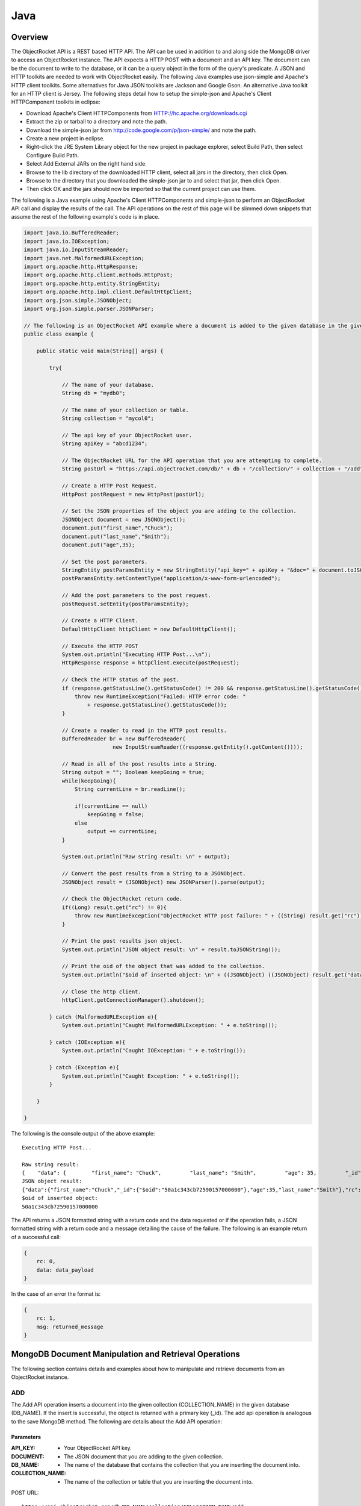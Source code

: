 Java
====

Overview
--------

The ObjectRocket API is a REST based HTTP API. The API can be used in 
addition to and along side the MongoDB driver to access an 
ObjectRocket instance. The API expects a HTTP POST with a document 
and an API key. The document can be the document to write to the 
database, or it can be a query object in the form of the query's 
predicate. A JSON and HTTP toolkits are needed to work with 
ObjectRocket easily. The following Java examples use json-simple and 
Apache's HTTP client toolkits. Some alternatives for Java JSON 
toolkits are Jackson and Google Gson. An alternative Java toolkit for 
an HTTP client is Jersey. The following steps detail how to setup the 
simple-json and Apache's Client HTTPComponent toolkits in eclipse:

- Download Apache's Client HTTPComponents from 
  HTTP://hc.apache.org/downloads.cgi
- Extract the zip or tarball to a directory and note the path.
- Download the simple-json jar from 
  http://code.google.com/p/json-simple/ and note the path.
- Create a new project in eclipse.
- Right-click the JRE System Library object for the new project in 
  package explorer, select Build Path, then select Configure Build Path.
- Select Add External JARs on the right hand side.
- Browse to the lib directory of the downloaded HTTP client, select all 
  jars in the directory, then click Open.
- Browse to the directory that you downloaded the simple-json jar to 
  and select that jar, then click Open.
- Then click OK and the jars should now be imported so that the current 
  project can use them.

The following is a Java example using Apache's Client HTTPComponents 
and simple-json to perform an ObjectRocket API call and display the 
results of the call. The API operations on the rest of this page will 
be slimmed down snippets that assume the rest of the following 
example's code is in place.

.. code-block:: java

   import java.io.BufferedReader;
   import java.io.IOException;
   import java.io.InputStreamReader;
   import java.net.MalformedURLException;
   import org.apache.http.HttpResponse;
   import org.apache.http.client.methods.HttpPost;
   import org.apache.http.entity.StringEntity;
   import org.apache.http.impl.client.DefaultHttpClient;
   import org.json.simple.JSONObject;
   import org.json.simple.parser.JSONParser;   

   // The following is an ObjectRocket API example where a document is added to the given database in the given collection.
   public class example {   

       public static void main(String[] args) {   

           try{   

               // The name of your database.
               String db = "mydb0";   

               // The name of your collection or table.
               String collection = "mycol0";   

               // The api key of your ObjectRocket user.
               String apiKey = "abcd1234";   

               // The ObjectRocket URL for the API operation that you are attempting to complete.
               String postUrl = "https://api.objectrocket.com/db/" + db + "/collection/" + collection + "/add";   

               // Create a HTTP Post Request.
               HttpPost postRequest = new HttpPost(postUrl);   

               // Set the JSON properties of the object you are adding to the collection.
               JSONObject document = new JSONObject();
               document.put("first_name","Chuck");
               document.put("last_name","Smith");
               document.put("age",35);   

               // Set the post parameters.
               StringEntity postParamsEntity = new StringEntity("api_key=" + apiKey + "&doc=" + document.toJSONString());
               postParamsEntity.setContentType("application/x-www-form-urlencoded");   

               // Add the post parameters to the post request.
               postRequest.setEntity(postParamsEntity);   

               // Create a HTTP Client.
               DefaultHttpClient httpClient = new DefaultHttpClient();   

               // Execute the HTTP POST 
               System.out.println("Executing HTTP Post...\n");
               HttpResponse response = httpClient.execute(postRequest);   

               // Check the HTTP status of the post.
               if (response.getStatusLine().getStatusCode() != 200 && response.getStatusLine().getStatusCode() != 201) {
                   throw new RuntimeException("Failed: HTTP error code: "
                       + response.getStatusLine().getStatusCode());
               }   

               // Create a reader to read in the HTTP post results.
               BufferedReader br = new BufferedReader(
                               new InputStreamReader((response.getEntity().getContent())));   

               // Read in all of the post results into a String.
               String output = ""; Boolean keepGoing = true;
               while(keepGoing){
                   String currentLine = br.readLine();   

                   if(currentLine == null)
                       keepGoing = false;
                   else
                       output += currentLine;
               }   

               System.out.println("Raw string result: \n" + output);   

               // Convert the post results from a String to a JSONObject.  
               JSONObject result = (JSONObject) new JSONParser().parse(output);   

               // Check the ObjectRocket return code.
               if((Long) result.get("rc") != 0){
                   throw new RuntimeException("ObjectRocket HTTP post failure: " + ((String) result.get("rc")));
               }   

               // Print the post results json object.
               System.out.println("JSON object result: \n" + result.toJSONString());   

               // Print the oid of the object that was added to the collection.
               System.out.println("$oid of inserted object: \n" + ((JSONObject) ((JSONObject) result.get("data")).get("_id")).get("$oid"));   

               // Close the http client.
               httpClient.getConnectionManager().shutdown();   

           } catch (MalformedURLException e){
               System.out.println("Caught MalformedURLException: " + e.toString());   

           } catch (IOException e){
               System.out.println("Caught IOException: " + e.toString());   

           } catch (Exception e){
               System.out.println("Caught Exception: " + e.toString());
           }   

       }   

   }

The following is the console output of the above example::

   Executing HTTP Post...

   Raw string result: 
   {    "data": {        "first_name": "Chuck",         "last_name": "Smith",         "age": 35,         "_id": {            "$oid": "50a1c343cb72590157000000"        }    },     "rc": 0}
   JSON object result: 
   {"data":{"first_name":"Chuck","_id":{"$oid":"50a1c343cb72590157000000"},"age":35,"last_name":"Smith"},"rc":0}
   $oid of inserted object: 
   50a1c343cb72590157000000

The API returns a JSON formatted string with a return code and the 
data requested or if the operation fails, a JSON formatted string 
with a return code and a message detailing the cause of the failure. 
The following is an example return of a successful call:

.. code-block:: json

   {
       rc: 0,
       data: data_payload
   }

In the case of an error the format is:

.. code-block:: json

   {
       rc: 1,
       msg: returned_message
   }


MongoDB Document Manipulation and Retrieval Operations
------------------------------------------------------

The following section contains details and examples about how to 
manipulate and retrieve documents from an ObjectRocket instance.

ADD
^^^

The Add API operation inserts a document into the given collection
(COLLECTION_NAME) in the given database (DB_NAME). If the insert is
successful, the object is returned with a primary key (_id). The add
api operation is analogous to the save MongoDB method. The following
are details about the Add API operation:

Parameters
~~~~~~~~~~

:API_KEY: - Your ObjectRocket API key.
:DOCUMENT: - The JSON document that you are adding to the given collection.
:DB_NAME: - The name of the database that contains the collection that you are inserting the document into.
:COLLECTION_NAME: - The name of the collection or table that you are inserting the document into.

POST URL::

   https://api.objectrocket.com/db/DB_NAME/collection/COLLECTION_NAME/add

POST Parameter::

   api_key=API_KEY&doc=DOCUMENT


Example
~~~~~~~
.. code-block:: java


   // The name of your database.
   String db = "mydb0";
   

   // The name of your collection or table.
   String collection = "mycol0";

   // The api key of your ObjectRocket user.
   String apiKey = "abcd1234";

   // The ObjectRocket URL for the API operation that you are attempting to complete.
   String postUrl = "https://api.objectrocket.com/db/" + db + "/collection/" + collection + "/add";

   // Create a HTTP Post Request.
   HttpPost postRequest = new HttpPost(postUrl);

   // Set the JSON properties of the object you are adding to the collection.
   JSONObject document = new JSONObject();
   document.put("first_name","Chuck");
   document.put("last_name","Smith");
   document.put("age",35);

   // Set the post parameters.
   StringEntity postParamsEntity = new StringEntity("api_key=" + apiKey + "&doc=" + document.toJSONString());
   postParamsEntity.setContentType("application/x-www-form-urlencoded");

   // Add the post parameters to the post request.
   postRequest.setEntity(postParamsEntity);

   // Create the http client.
   DefaultHttpClient httpClient = new DefaultHttpClient();

   // Execute the HTTP POST 
   System.out.println("Executing HTTP Post...");
   HttpResponse response = httpClient.execute(postRequest);


Result
~~~~~~
.. code-block:: json

   
   {
      "data": {
        "first_name": "Chuck",
        "last_name": "Smith",
        "age": 35,
        "_id": {
          "$oid": "50876f83cb72593131000000"
        }
      },
      "rc": 0
   }


Example
~~~~~~~
.. code-block:: java


   // The name of your database.
   String db = "mydb0";
   

   // The name of your collection or table.
   String collection = "mycol1";

   // The api key of your ObjectRocket user.
   String apiKey = "abcd1234";

   // The ObjectRocket URL for the API operation that you are attempting to complete.
   String postUrl = "https://api.objectrocket.com/db/" + db + "/collection/" + collection + "/add";

   // Create a HTTP Post Request.
   HttpPost postRequest = new HttpPost(postUrl);

   // Set the JSON properties of the object you are adding to the collection.
   JSONObject document = new JSONObject();
   document.put("company_name","Standard Oil");
   document.put("date_founded","1870-01-01T10:00:00.0Z");
   document.put("industry","Oil");

   // Set the post parameters.
   StringEntity postParamsEntity = new StringEntity("api_key=" + apiKey + "&doc=" + document.toJSONString());
   postParamsEntity.setContentType("application/x-www-form-urlencoded");

   // Add the post parameters to the post request.
   postRequest.setEntity(postParamsEntity);

   // Create the http client.
   DefaultHttpClient httpClient = new DefaultHttpClient();

   // Execute the HTTP POST 
   System.out.println("Executing HTTP Post...");
   HttpResponse response = httpClient.execute(postRequest);


Result
~~~~~~
.. code-block:: json

   {
      "data": {
        "industry": "Oil",
        "date_founded": "1870-01-01T10:00:00.0Z",
        "_id": {
          "$oid": "5087774d845eb57f7c000000"
        },
        "company_name": "Standard Oil"
      },
      "rc": 0
   }
   

GET
^^^

The Get API operation returns a set of the document(s) that meet the
given document query (QUERY) from the given collection
(COLLECTION_NAME) in the given database (DB_NAME). The get operation
is analogous to the find MongoDB method. The following are details
about the Get API operation:

Parameters
~~~~~~~~~~

:API_KEY: - Your ObjectRocket API key.
:QUERY: - A query predicate in the form of a JSON document.
:DB_NAME: - The name of the database that contains the collection that you are retrieving documents from.
:COLLECTION_NAME: - The name of the collection or table that you are retrieving documents from.

POST URL::

   https://api.objectrocket.com/db/DB_NAME/collection/COLLECTION_NAME/get

POST Parameter::

   api_key=API_KEY&doc=QUERY


Example
~~~~~~~
.. code-block:: java


   // The name of your database.
   String db = "mydb0";
   

   // The name of your collection or table.
   String collection = "mycol0";
   

   // The api key of your ObjectRocket user.
   String apiKey = "abcd1234";
   

   // The ObjectRocket URL for the API operation that you are attempting to complete.
   String postUrl = "https://api.objectrocket.com/db/" + db + "/collection/" + collection + "/get";
   

   // Create a HTTP Post Request.
   HttpPost postRequest = new HttpPost(postUrl);
   

   // Set the JSON properties of the query.
   JSONObject document = new JSONObject();
   document.put("first_name","Chuck");
   

   // Set the post parameters.
   StringEntity postParamsEntity = new StringEntity("api_key=" + apiKey + "&doc=" + document.toJSONString());
   postParamsEntity.setContentType("application/x-www-form-urlencoded");
   

   // Add the post parameters to the post request.
   postRequest.setEntity(postParamsEntity);
   

   // Create the http client.
   DefaultHttpClient httpClient = new DefaultHttpClient();
   

   // Execute the HTTP POST 
   System.out.println("Executing HTTP Post...\n");
   HttpResponse response = httpClient.execute(postRequest);


Result
~~~~~~
.. code-block:: json

   
   {
      "data": [
        {
          "last_name": "Smith",
          "first_name": "Chuck",
          "_id": {
            "$oid": "50876f83cb72593131000000"
          },
          "age": 35
        }
      ],
      "rc": 0
   }


Example
~~~~~~~
.. code-block:: java


   // The name of your database.
   String db = "mydb0";
   

   // The name of your collection or table.
   String collection = "mycol0";

   // The api key of your ObjectRocket user.
   String apiKey = "abcd1234";

   // The ObjectRocket URL for the API operation that you are attempting to complete.
   String postUrl = "https://api.objectrocket.com/db/" + db + "/collection/" + collection + "/get";

   // Create a HTTP Post Request.
   HttpPost postRequest = new HttpPost(postUrl);

   // Create an inner JSONObject for the age query.
   JSONObject age = new JSONObject();
   age.put("$lt", 35);

   // Set the JSON properties of the query.
   JSONObject document = new JSONObject();       
   
   document.put("age", age);

   // Set the post parameters.
   StringEntity postParamsEntity = new StringEntity("api_key=" + apiKey + "&doc=" + document.toJSONString());
   postParamsEntity.setContentType("application/x-www-form-urlencoded");

   // Add the post parameters to the post request.
   postRequest.setEntity(postParamsEntity);

   // Create the http client.
   DefaultHttpClient httpClient = new DefaultHttpClient();

   // Execute the HTTP POST 
   System.out.println("Executing HTTP Post...\n");
   HttpResponse response = httpClient.execute(postRequest);


Result
~~~~~~
.. code-block:: json

   {
      "data": [
        {
          "last_name": "Rockefeller",
          "middle_ini": "D",
          "age": 33,
          "_id": {
            "$oid": "5087760e845eb56e8b000000"
          },
          "first_name": "John"
        },
        {
          "last_name": "Welch",
          "first_name": "Jack",
          "_id": {
            "$oid": "508776985b33524256000000"
          },
          "age": 33,
          "married": true
        }
      ],
      "rc": 0
   }


UPDATE
^^^^^^

The Update API operation will update the first document in the given
collection (COLLECTION_NAME) in the given database (DB_NAME) that
matches the given query predicate (QUERY) and set all of that
document's values to that which are specified in the set
(NEW_DOCUMENT) clause. Fields that are omitted in the set operation
will be removed from the updated document. If successful, the returned
data will specify the number of affected documents. The update api
operation is similar to the update MongoDB method, except for the fact
that the Update API operation only updates the first document that
meets the query predicate's criteria, where as the MongoDB method can
accept an optional argument that will allow the method to update
multiple documents at one time. The following are the details of the
Update API operation:

Parameters
~~~~~~~~~~

:API_KEY: - Your ObjectRocket API key.
:QUERY: - A query predicate in the form of a JSON document.
:NEW_DOCUMENT: - The JSON document that will replace the first instance of the document that meets the query predicate.
:DB_NAME: - The name of the database that contains the collection that you are updating the document in.
:COLLECTION_NAME: - The name of the collection or table that you are updating the document in.

POST URL::

   https://api.objectrocket.com/db/DB_NAME/collection/COLLECTION_NAME/update

POST Parameter::

   api_key=API_KEY&doc=QUERY&set=NEW_DOCUMENT


Example
~~~~~~~
.. code-block:: java

   

   // The name of your collection or table.
   String collection = "mycol0";
   

   // The api key of your ObjectRocket user.
   String apiKey = "abcd1234";
   

   // The ObjectRocket URL for the API operation that you are attempting to complete.
   String postUrl = "https://api.objectrocket.com/db/" + db + "/collection/" + collection + "/update";
   

   // Create a HTTP Post Request.
   HttpPost postRequest = new HttpPost(postUrl);
   

   // Set the JSON properties of the object you are replacing in the collection.
   JSONObject document = new JSONObject();
   document.put("first_name","Chuck");
   

   // Create the JSON object for the object that is replacing the object that meets the query object's criteria.
   JSONObject setDocument = new JSONObject();
   setDocument.put("first_name", "Cornelius");
   setDocument.put("last_name", "Vanderbilt");
   setDocument.put("age", 40);
   

   // Set the post parameters.
   StringEntity postParamsEntity = new StringEntity("api_key=" + apiKey + "&doc=" + document.toJSONString() + "&set=" + setDocument.toJSONString());
   postParamsEntity.setContentType("application/x-www-form-urlencoded");
   

   // Add the post parameters to the post request.
   postRequest.setEntity(postParamsEntity);
   

   // Create the http client.
   DefaultHttpClient httpClient = new DefaultHttpClient();
   

   // Execute the HTTP POST 
   System.out.println("Executing HTTP Post...\n");
   HttpResponse response = httpClient.execute(postRequest);

Result
~~~~~~
.. code-block:: json
   
   {
       "rc": 0,
       "n": 1
   }
   

DELETE
^^^^^^

The Delete API operation deletes all documents in the given collection
(COLLECTION_NAME) in the given database (DB_NAME) that meet the
criteria specified in the query predicate (QUERY). If successful, the
returned data specifies the number of deleted documents. The delete
api operation is analogous to the remove MongoDB method. The following
are details about the Delete API operation:

Parameters
~~~~~~~~~~
API_KEY - Your ObjectRocket API key.
:QUERY: - A query predicate in the form of a JSON document.
:DB_NAME: - The name of the database that contains the collection that you are deleting the document from.
:COLLECTION_NAME: - The name of the collection or table that you are deleting the document from.

POST URL::

   https://api.objectrocket.com/db/DB_NAME/collection/COLLECTION_NAME/delete

POST Parameter::

   api_key=API_KEY&doc=QUERY The following is an example using the Delete API operation:


Example
~~~~~~~
.. code-block:: java

   // The name of your collection or table.
   String collection = "mycol0";
   

   // The api key of your ObjectRocket user.
   String apiKey = "abcd1234";
   

   // The ObjectRocket URL for the API operation that you are attempting to complete.
   String postUrl = "https://api.objectrocket.com/db/" + db + "/collection/" + collection + "/delete";
   

   // Create a HTTP Post Request.
   HttpPost postRequest = new HttpPost(postUrl);
   

   // Create an inner JSONObject for the age query.
   JSONObject age = new JSONObject();
   age.put("$lt", 38);
   

   // Set the JSON properties of the query.
   JSONObject document = new JSONObject();         
   document.put("age", age);
   

   // Set the post parameters.
   StringEntity postParamsEntity = new StringEntity("api_key=" + apiKey + "&doc=" + document.toJSONString());
   postParamsEntity.setContentType("application/x-www-form-urlencoded");
   

   // Add the post parameters to the post request.
   postRequest.setEntity(postParamsEntity);
   

   // Create the http client.
   DefaultHttpClient httpClient = new DefaultHttpClient();
   

   // Execute the HTTP POST 
   System.out.println("Executing HTTP Post...\n");
   HttpResponse response = httpClient.execute(postRequest);


Result
~~~~~~
.. code-block:: json

   {
       "rc": 0,
       "n": 4
   }
   

MongoDB Instance Management Operations
--------------------------------------

Instance Details
^^^^^^^^^^^^^^^^

The Instance Details API operation returns details about all
ObjectRocket instances associated with the given API key (API_KEY).
The following are details about the Instance Details API operation:

Parameters
~~~~~~~~~~

:API_KEY: - Your ObjectRocket API key.

POST URL::

   https://api.objectrocket.com/instance

POST Parameter::

   api_key=API_KEY


Example
~~~~~~~
.. code-block:: java

   String apiKey = "abcd1234";
   

   // The ObjectRocket URL for the API operation that you are attempting to complete.
   String postUrl = "https://api.objectrocket.com/instance";
   

   // Create a HTTP Post Request.
   HttpPost postRequest = new HttpPost(postUrl);
   

   // Set the post parameters.
   StringEntity postParamsEntity = new StringEntity("api_key=" + apiKey);
   postParamsEntity.setContentType("application/x-www-form-urlencoded");
   

   // Add the post parameters to the post request.
   postRequest.setEntity(postParamsEntity);
   

   // Create the http client.
   DefaultHttpClient httpClient = new DefaultHttpClient();
   

   // Execute the HTTP POST 
   System.out.println("Executing HTTP Post...\n");
   HttpResponse response = httpClient.execute(postRequest);


Result
~~~~~~
.. code-block:: json

   {
       "data": {
           "name": "rocketdemo",
           "zone": "US-West",
           "host": "w-mongos0.objectrocket.com",
           "plan": 20,
           "port": 10013,
           "size": 20.0
       },
       "rc": 0
   }

SERVER STATUS
^^^^^^^^^^^^^

The Server Status API operation returns an object of type ServerStatus
showing counters for various operations for the instances of the given
API key (API_KEY). The output returned by the Server Status API
operation is required by the rocketstat utility. The following are the
details for the Server Status API Operation:

Parameters
~~~~~~~~~~

:API_KEY: - Your ObjectRocket API key.

POST URL::

   https://api.objectrocket.com/serverStatus

POST Parameter::

   api_key=API_KEY


Example
~~~~~~~
.. code-block:: java

   String apiKey = "abcd1234";
   

   // The ObjectRocket URL for the API operation that you are attempting to complete.
   String postUrl = "https://api.objectrocket.com/serverStatus";
   

   // Create a HTTP Post Request.
   HttpPost postRequest = new HttpPost(postUrl);
   

   // Set the post parameters.
   StringEntity postParamsEntity = new StringEntity("api_key=" + apiKey);
   postParamsEntity.setContentType("application/x-www-form-urlencoded");
   

   // Add the post parameters to the post request.
   postRequest.setEntity(postParamsEntity);
   

   // Create the http client.
   DefaultHttpClient httpClient = new DefaultHttpClient();
   

   // Execute the HTTP POST 
   System.out.println("Executing HTTP Post...\n");
   HttpResponse response = httpClient.execute(postRequest);


Result
~~~~~~
.. code-block:: json

   {
       "data": {
           "indexCounters": {
               "btree": {
                   "missRatio": 0.0,
                   "resets": 0,
                   "hits": 1884749,
                   "misses": 0,
                   "accesses": 1884749
               }
           },
           "connections": {
               "current": 31,
               "available": 19969
           },
           "plan": 20,
           "cursors": {
               "clientCursors_size": 2,
               "timedOut": 33,
               "totalOpen": 2
           },
           "writeBacksQueued": false,
           "globalLock": {
               "totalTime": 4522903384036.0,
               "currentQueue": {
                   "total": 0,
                   "writers": 0,
                   "readers": 0
               },
               "lockTime": 3967860394.0,
               "ratio": 0.0008772817053764459,
               "activeClients": {
                   "total": 2,
                   "writers": 0,
                   "readers": 2
               }
           },
           "backgroundFlushing": {
               "last_finished": {
                   "$date": 1350873424334
               },
               "last_ms": 1,
               "flushes": 75381,
               "average_ms": 0.9229381409108396,
               "total_ms": 69572
           },
           "opcounters": {
               "getmore": 4261495,
               "insert": 51104017,
               "update": 4015099,
               "command": 22168920,
               "query": 2669,
               "delete": 3
           },
           "uptime": 4522903.0,
           "ok": 1.0,
           "network": {
               "numRequests": 77676659,
               "bytesOut": 18977925411.0,
               "bytesIn": 6275223047.0
           },
           "zone": "US-West",
           "instance": "rocketdemo",
           "version": "2.0.6",
           "asserts": {
               "msg": 0,
               "rollovers": 0,
               "regular": 0,
               "warning": 31,
               "user": 435
           }
       },
       "rc": 0
   }
   

Space Usage
^^^^^^^^^^^

The Space Usage API operation returns a summary of disk space usage in
bytes for each of the ObjectRocket instances for the given API key
(API_KEY). The following are details for the Space Usage API
operation:

Parameters
~~~~~~~~~~

:API_KEY: - Your ObjectRocket API key.

POST URL::

   https://api.objectrocket.com/spaceusage/get

POST Parameter::

   api_key=API_KEY


Example
~~~~~~~
.. code-block:: java

   String apiKey = "abcd1234";
   

   // The ObjectRocket URL for the API operation that you are attempting to complete.
   String postUrl = "https://api.objectrocket.com/spaceusage/get";
   

   // Create a HTTP Post Request.
   HttpPost postRequest = new HttpPost(postUrl);
   

   // Set the post parameters.
   StringEntity postParamsEntity = new StringEntity("api_key=" + apiKey);
   postParamsEntity.setContentType("application/x-www-form-urlencoded");
   

   // Add the post parameters to the post request.
   postRequest.setEntity(postParamsEntity);
   

   // Create the http client.
   DefaultHttpClient httpClient = new DefaultHttpClient();
   

   // Execute the HTTP POST 
   System.out.println("Executing HTTP Post...\n");
   HttpResponse response = httpClient.execute(postRequest);


Result
~~~~~~
.. code-block:: json

   {
       "data": {
           "total_size": 3946557408.0,
           "index_size": 2884631792.0,
           "data_size": 2998893112.0,
           "file_size": 20224147456.0
       },
       "rc": 0
   }


Add Database / Add User
^^^^^^^^^^^^^^^^^^^^^^^

The Add Database API operation will create a database with the given
name (DB_NAME) and given MongoDB user credentials (USERNAME, PASSWORD)
for the given API key (API_KEY). If the database already exists, a
user can be added to the database by using this operation. The
following are details for the Add Database API operation:

Parameters
~~~~~~~~~~

:API_KEY: - Your ObjectRocket API key.
:USERNAME: - The username for the account that will be granted access to the given MongoDB database.
:PASSWORD: - The password for the account that will be granted access to the given MongoDB database.
:DB_NAME: - The name of the database that will be created or if the database already exists, the name of the database that the given account will be granted access to.

POST URL::

   https://api.objectrocket.com/db/DB_NAME/add

POST Parameter::

   api_key=API_KEY&doc={"USERNAME":"PASSWORD"}


Example
~~~~~~~
.. code-block:: java

   String db = "mydb0";
   

   // The name of your collection or table.
   String collection = "mycol0";
   

   // The api key of your ObjectRocket user.
   String apiKey = "abcd1234";
   

   // The ObjectRocket URL for the API operation that you are attempting to complete.
   String postUrl = "https://api.objectrocket.com/db/" + db + "/add";
   

   // Create a HTTP Post Request.
   HttpPost postRequest = new HttpPost(postUrl);
   

   // Set the JSON properties of the query.
   JSONObject document = new JSONObject();         
   document.put("myUser123", "myPassword123");
   

   // Set the post parameters.
   StringEntity postParamsEntity = new StringEntity("api_key=" + apiKey + "&doc=" + document.toJSONString());
   postParamsEntity.setContentType("application/x-www-form-urlencoded");
   

   // Add the post parameters to the post request.
   postRequest.setEntity(postParamsEntity);
   

   // Create the http client.
   DefaultHttpClient httpClient = new DefaultHttpClient();
   

   // Execute the HTTP POST 
   System.out.println("Executing HTTP Post...\n");
   HttpResponse response = httpClient.execute(postRequest);


Result
~~~~~~
.. code-block:: json

   {
       "data": "OK",
       "rc": 0
   }
   

List Databases
^^^^^^^^^^^^^^

The List Databases API operation will return statistics about all
databases owned by the given API key (API_KEY). The following is the
format of a cURL HTTP POST for the List Databases API operation:

Parameters
~~~~~~~~~~

:API_KEY: - Your ObjectRocket API key.

POST URL::

   https://api.objectrocket.com/db

POST Parameter::

   api_key=API_KEY


Example
~~~~~~~
.. code-block:: java

   String apiKey = "abcd1234";
   

   // The ObjectRocket URL for the API operation that you are attempting to complete.
   String postUrl = "https://api.objectrocket.com/db";
   

   // Create a HTTP Post Request.
   HttpPost postRequest = new HttpPost(postUrl);
   

   // Set the post parameters.
   StringEntity postParamsEntity = new StringEntity("api_key=" + apiKey);
   postParamsEntity.setContentType("application/x-www-form-urlencoded");
   

   // Add the post parameters to the post request.
   postRequest.setEntity(postParamsEntity);
   

   // Create the http client.
   DefaultHttpClient httpClient = new DefaultHttpClient();
   

   // Execute the HTTP POST 
   System.out.println("Executing HTTP Post...\n");
   HttpResponse response = httpClient.execute(postRequest);


Result
~~~~~~
.. code-block:: json

   {
       "data": [
           {
               "stats": {
                   "dataSize": 328,
                   "ok": 1.0,
                   "avgObjSize": 46.857142857142854,
                   "indexes": 1,
                   "objects": 7,
                   "fileSize": 50331648,
                   "numExtents": 4,
                   "storageSize": 1064960,
                   "indexSize": 8176
               },
               "name": "mydb"
           },
           {
               "stats": {
                   "dataSize": 448,
                   "ok": 1.0,
                   "avgObjSize": 64.0,
                   "indexes": 1,
                   "objects": 7,
                   "fileSize": 50331648,
                   "numExtents": 4,
                   "storageSize": 1069056,
                   "indexSize": 8176
               },
               "name": "mydb0"
           },
       ],
       "rc": 0
   }
   

Get Profiler Data
^^^^^^^^^^^^^^^^^

The Get Profiler Data API operation returns standard MongoDB profiler
output for all queries that meet the given criteria on all shards for
the given API key. The following are details for the Get Profiler Data
API operation:

Parameters
~~~~~~~~~~

:API_KEY: - Your ObjectRocket API key.
:QUERY: - A query predicate in the form of a JSON document.

POST URL::

   https://api.objectrocket.com/profiler/get

POST Parameter::

   api_key=API_KEY&doc=QUERY


Example
~~~~~~~
.. code-block:: java

   String apiKey = "abcd1234";
   

   // The ObjectRocket URL for the API operation that you are attempting to complete.
   String postUrl = "https://api.objectrocket.com/profiler/get";
   

   // Create a HTTP Post Request.
   HttpPost postRequest = new HttpPost(postUrl);
   

   // Create an inner JSONObject for the millis query.
   JSONObject millis = new JSONObject();
   millis.put("$gt", 50);
   

   // Set the JSON properties of the query.
   JSONObject document = new JSONObject();         
   document.put("millis", millis);
   

   // Set the post parameters.
   StringEntity postParamsEntity = new StringEntity("api_key=" + apiKey + "&doc=" + document.toJSONString());
   postParamsEntity.setContentType("application/x-www-form-urlencoded");
   

   // Add the post parameters to the post request.
   postRequest.setEntity(postParamsEntity);
   

   // Create the http client.
   DefaultHttpClient httpClient = new DefaultHttpClient();
   

   // Execute the HTTP POST 
   System.out.println("Executing HTTP Post...\n");
   HttpResponse response = httpClient.execute(postRequest);


Result
~~~~~~
.. code-block:: json

   {
       "data": [
           {
               "responseLength": 389,
               "millis": 120809,
               "ts": {
                   "$date": 1349471397058
               },
               "client": "10.48.2.30",
               "command": {
                   "listDatabases": 1
               },
               "user": "",
               "ntoreturn": 1,
               "ns": "admin.$cmd",
               "op": "command"
           },
           {
               "responseLength": 389,
               "millis": 116905,
               "ts": {
                   "$date": 1349471397059
               },
               "client": "10.48.2.32",
               "command": {
                   "listDatabases": 1
               },
               "user": "",
               "ntoreturn": 1,
               "ns": "admin.$cmd",
               "op": "command"
           },
       ],
       "rc": 0
   }
